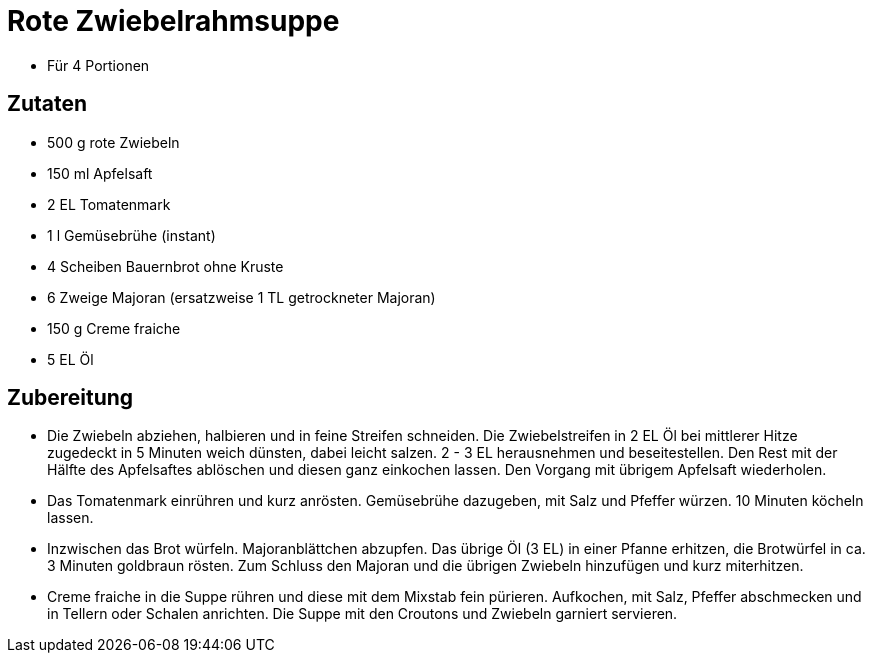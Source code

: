= Rote Zwiebelrahmsuppe

* Für 4 Portionen

== Zutaten

* 500 g rote Zwiebeln
* 150 ml Apfelsaft
* 2 EL Tomatenmark
* 1 l Gemüsebrühe (instant)
* 4 Scheiben Bauernbrot ohne Kruste
* 6 Zweige Majoran (ersatzweise 1 TL getrockneter Majoran)
* 150 g Creme fraiche
* 5 EL Öl

== Zubereitung

- Die Zwiebeln abziehen, halbieren und in feine Streifen schneiden. Die
Zwiebelstreifen in 2 EL Öl bei mittlerer Hitze zugedeckt in 5 Minuten
weich dünsten, dabei leicht salzen. 2 - 3 EL herausnehmen und
beseitestellen. Den Rest mit der Hälfte des Apfelsaftes ablöschen und
diesen ganz einkochen lassen. Den Vorgang mit übrigem Apfelsaft
wiederholen.
- Das Tomatenmark einrühren und kurz anrösten. Gemüsebrühe dazugeben,
mit Salz und Pfeffer würzen. 10 Minuten köcheln lassen.
- Inzwischen das Brot würfeln. Majoranblättchen abzupfen. Das übrige Öl
(3 EL) in einer Pfanne erhitzen, die Brotwürfel in ca. 3 Minuten
goldbraun rösten. Zum Schluss den Majoran und die übrigen Zwiebeln
hinzufügen und kurz miterhitzen.
- Creme fraiche in die Suppe rühren und diese mit dem Mixstab fein
pürieren. Aufkochen, mit Salz, Pfeffer abschmecken und in Tellern oder
Schalen anrichten. Die Suppe mit den Croutons und Zwiebeln garniert
servieren.